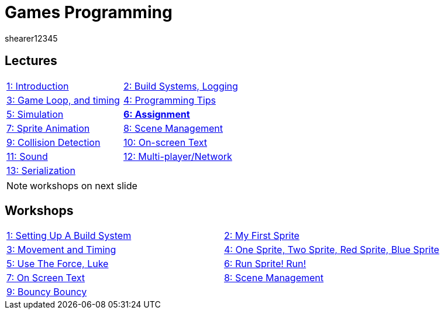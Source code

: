 = Games Programming
shearer12345
:stem: latexmath

:imagesdir: ./assets/
:revealjs_customtheme: "reveal.js/css/theme/white.css"
:source-highlighter: highlightjs

== Lectures

[cols="15,15"]
|===
| link:lecture01_introduction.html[1: Introduction]
| link:lecture02.html[2: Build Systems, Logging]
| link:lecture03.html[3: Game Loop, and timing]
| link:lecture04.html[4: Programming Tips]
| link:lecture05.html[5: Simulation]
| link:lecture06.html[*6: Assignment*]
| link:lecture07.html[7: Sprite Animation]
| link:lecture08.html[8: Scene Management]
| link:lecture09.html[9: Collision Detection]
| link:lecture10.html[10: On-screen Text]
| link:lecture11.html[11: Sound]
| link:lecture12.html[12: Multi-player/Network]
| link:lecture13.html[13: Serialization]
|
|===

NOTE: workshops on next slide

== Workshops

[cols="15,15"]
|===
| link:workshop01_settingUpABuildSystem.html[1: Setting Up A Build System]
| link:workshop02_myFirstSprite.html[2: My First Sprite]
| link:workshop03_movementAndTiming.html[3: Movement and Timing]
| link:workshop04_oneSpriteTwoSpriteRedSpriteBlueSprite.html[4: One Sprite, Two Sprite, Red Sprite, Blue Sprite]
| link:workshop05_useTheForceLuke.html[5: Use The Force, Luke]
| link:workshop06_runSpriteRun.html[6: Run Sprite! Run!]
| link:workshop07_onScreenText.html[7: On Screen Text]
| link:workshop08_sceneManagement.html[8: Scene Management]
| link:workshop09_bouncyBouncy.html[9: Bouncy Bouncy]
|
|===
